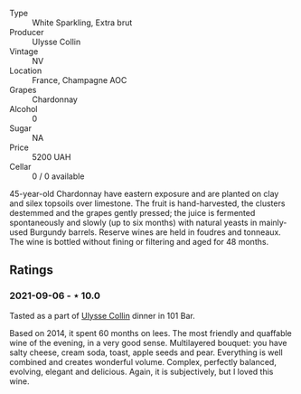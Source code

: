 #+attr_html: :class wine-main-image
[[file:/images/fa/32e9d0-b448-4094-9c58-3a371d9dfe33/2021-09-07-11-24-22-5CFCE1EF-DB19-4940-A6C3-B45320280A75-1-105-c.jpeg]]

- Type :: White Sparkling, Extra brut
- Producer :: Ulysse Collin
- Vintage :: NV
- Location :: France, Champagne AOC
- Grapes :: Chardonnay
- Alcohol :: 0
- Sugar :: NA
- Price :: 5200 UAH
- Cellar :: 0 / 0 available

45-year-old Chardonnay have eastern exposure and are planted on clay and silex topsoils over limestone. The fruit is hand-harvested, the clusters destemmed and the grapes gently pressed; the juice is fermented spontaneously and slowly (up to six months) with natural yeasts in mainly-used Burgundy barrels. Reserve wines are held in foudres and tonneaux. The wine is bottled without fining or filtering and aged for 48 months.

** Ratings

*** 2021-09-06 - ⋆ 10.0

Tasted as a part of [[barberry:/wineries/7e4259a0-cd16-4cc8-8a06-ff3bf0c1ab46][Ulysse Collin]] dinner in 101 Bar.

Based on 2014, it spent 60 months on lees. The most friendly and quaffable wine of the evening, in a very good sense. Multilayered bouquet: you have salty cheese, cream soda, toast, apple seeds and pear. Everything is well combined and creates wonderful volume. Complex, perfectly balanced, evolving, elegant and delicious. Again, it is subjectively, but I loved this wine.

